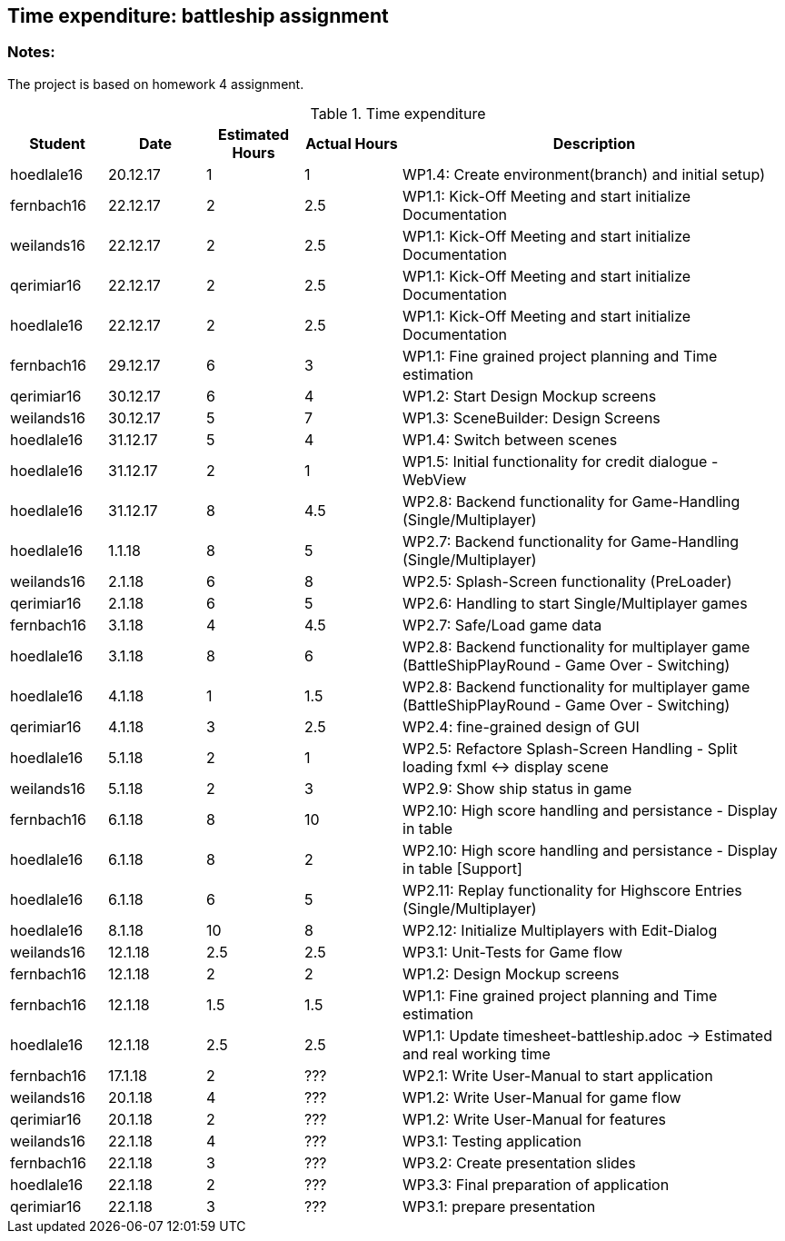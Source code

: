 == Time expenditure: battleship assignment

=== Notes:
The project is based on homework 4 assignment.

[cols="1,1,1, 1,4", options="header"]
.Time expenditure
|===
| Student
| Date
| Estimated Hours
| Actual Hours
| Description

| hoedlale16
| 20.12.17
| 1
| 1
| WP1.4: Create environment(branch) and initial setup)

| fernbach16
| 22.12.17
| 2
| 2.5
| WP1.1: Kick-Off Meeting and start initialize Documentation

| weilands16
| 22.12.17
| 2
| 2.5
| WP1.1: Kick-Off Meeting and start initialize Documentation

| qerimiar16
| 22.12.17
| 2
| 2.5
| WP1.1: Kick-Off Meeting and start initialize Documentation

| hoedlale16
| 22.12.17
| 2
| 2.5
| WP1.1: Kick-Off Meeting and start initialize Documentation

| fernbach16
| 29.12.17
| 6
| 3
| WP1.1: Fine grained project planning and Time estimation

| qerimiar16
| 30.12.17
| 6
| 4
| WP1.2: Start Design Mockup screens

| weilands16
| 30.12.17
| 5
| 7
| WP1.3: SceneBuilder: Design Screens

| hoedlale16
| 31.12.17
| 5
| 4
| WP1.4: Switch between scenes

| hoedlale16
| 31.12.17
| 2
| 1
| WP1.5: Initial functionality for credit dialogue - WebView

| hoedlale16
| 31.12.17
| 8
| 4.5
| WP2.8: Backend functionality for Game-Handling (Single/Multiplayer)

| hoedlale16
| 1.1.18
| 8
| 5
| WP2.7: Backend functionality for Game-Handling (Single/Multiplayer)

| weilands16
| 2.1.18
| 6
| 8
| WP2.5: Splash-Screen functionality (PreLoader)

| qerimiar16
| 2.1.18
| 6
| 5
| WP2.6: Handling to start Single/Multiplayer games

| fernbach16
| 3.1.18
| 4
| 4.5
| WP2.7: Safe/Load game data

| hoedlale16
| 3.1.18
| 8
| 6
| WP2.8: Backend functionality for multiplayer game (BattleShipPlayRound - Game Over - Switching)

| hoedlale16
| 4.1.18
| 1
| 1.5
| WP2.8: Backend functionality for multiplayer game (BattleShipPlayRound - Game Over - Switching)

| qerimiar16
| 4.1.18
| 3
| 2.5
| WP2.4: fine-grained design of GUI

| hoedlale16
| 5.1.18
| 2
| 1
| WP2.5: Refactore Splash-Screen Handling - Split loading fxml <-> display scene

| weilands16
| 5.1.18
| 2
| 3
| WP2.9: Show ship status in game

| fernbach16
| 6.1.18
| 8
| 10
| WP2.10: High score handling and persistance - Display in table

| hoedlale16
| 6.1.18
| 8
| 2
| WP2.10: High score handling and persistance - Display in table [Support]

| hoedlale16
| 6.1.18
| 6
| 5
| WP2.11: Replay functionality for Highscore Entries (Single/Multiplayer)

| hoedlale16
| 8.1.18
| 10
| 8
| WP2.12: Initialize Multiplayers with Edit-Dialog

| weilands16
| 12.1.18
| 2.5
| 2.5
| WP3.1: Unit-Tests for Game flow

| fernbach16
| 12.1.18
| 2
| 2
| WP1.2: Design Mockup screens

| fernbach16
| 12.1.18
| 1.5
| 1.5
| WP1.1: Fine grained project planning and Time estimation


| hoedlale16
| 12.1.18
| 2.5
| 2.5
| WP1.1: Update timesheet-battleship.adoc -> Estimated and real working time

| fernbach16
| 17.1.18
| 2
| ???
| WP2.1: Write User-Manual to start application

| weilands16
| 20.1.18
| 4
| ???
| WP1.2: Write User-Manual for game flow

| qerimiar16
| 20.1.18
| 2
| ???
| WP1.2: Write User-Manual for features

| weilands16
| 22.1.18
| 4
| ???
| WP3.1: Testing application

| fernbach16
| 22.1.18
| 3
| ???
| WP3.2: Create presentation slides

| hoedlale16
| 22.1.18
| 2
| ???
| WP3.3: Final preparation of application

| qerimiar16
| 22.1.18
| 3
| ???
| WP3.1: prepare presentation

|===+-
